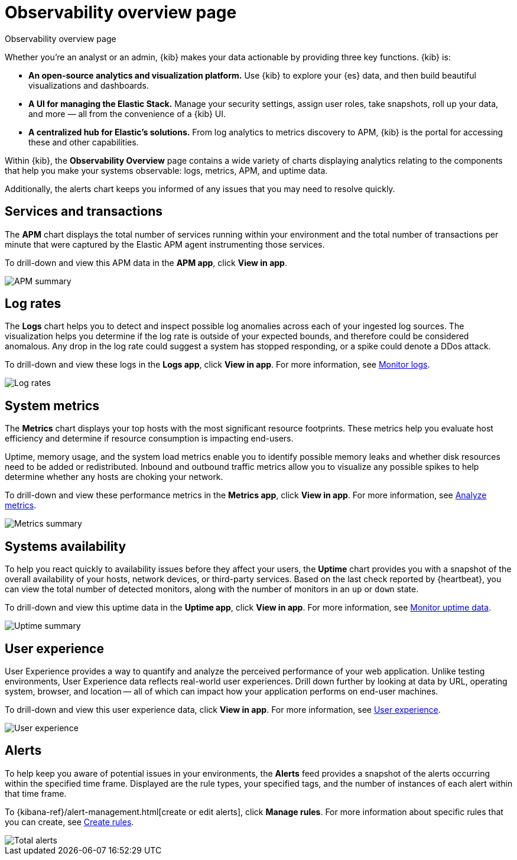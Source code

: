 [[observability-ui]]
[role="xpack"]
= Observability overview page

++++
<titleabbrev>Observability overview page</titleabbrev>
++++

Whether you’re an analyst or an admin, {kib} makes your data actionable by providing
three key functions. {kib} is:

* **An open-source analytics and visualization platform.**
Use {kib} to explore your {es} data, and then build beautiful visualizations and dashboards.

* **A UI for managing the Elastic Stack.**
Manage your security settings, assign user roles, take snapshots, roll up your data,
and more &mdash; all from the convenience of a {kib} UI.

* **A centralized hub for Elastic's solutions.** From log analytics to
metrics discovery to APM, {kib} is the portal for accessing these and other capabilities.

Within {kib}, the *Observability Overview* page contains a wide variety of charts
displaying analytics relating to the components that help you make your systems
observable: logs, metrics, APM, and uptime data.

Additionally, the alerts chart keeps you informed of any issues that you may need
to resolve quickly.

[float]
[[view-services-and-transactions]]
== Services and transactions

The *APM* chart displays the total number of services running within your environment
and the total number of transactions per minute that were captured by the Elastic APM
agent instrumenting those services.

To drill-down and view this APM data in the *APM app*, click *View in app*.

//TODO: what are the specific metric fields?

[role="screenshot"]
image::images/apm.png[APM summary]

[float]
[[view-log-rates]]
== Log rates

The *Logs* chart helps you to detect and inspect possible log anomalies across each of
your ingested log sources. The visualization helps you determine if the log rate is outside
of your expected bounds, and therefore could be considered anomalous. Any drop in the log
rate could suggest a system has stopped responding, or a spike could denote a DDos attack.

To drill-down and view these logs in the *Logs app*, click *View in app*. For more information,
see <<monitor-logs,Monitor logs>>.

//TODO: what are the specific metric fields?

[role="screenshot"]
image::images/log-rate.png[Log rates]

[float]
[[view-system-metrics]]
== System metrics

The *Metrics* chart displays your top hosts with the most significant
resource footprints. These metrics help you evaluate host efficiency and determine if
resource consumption is impacting end-users.

Uptime, memory usage, and the system load metrics enable you to identify
possible memory leaks and whether disk resources need to be added or redistributed. Inbound and
outbound traffic metrics allow you to visualize any possible spikes to help determine whether
any hosts are choking your network.

To drill-down and view these performance metrics in the *Metrics app*, click *View in app*.
For more information, see <<analyze-metrics,Analyze metrics>>.

//TODO: what are the specific metric fields?

[role="screenshot"]
image::images/metrics-summary.png[Metrics summary]

[float]
[[view-systems-availability]]
== Systems availability

To help you react quickly to availability issues before they affect your users, the *Uptime*
chart provides you with a snapshot of the overall availability of your hosts, network devices, or third-party
services. Based on the last check reported by {heartbeat}, you can view the total number of detected monitors,
along with the number of monitors in an `up` or `down` state.

To drill-down and view this uptime data in the *Uptime app*, click *View in app*.
For more information, see <<monitor-uptime,Monitor uptime data>>.

//TODO: what are the specific metric fields?

[role="screenshot"]
image::images/uptime-summary.png[Uptime summary]

[float]
[[view-user-experience]]
== User experience

User Experience provides a way to quantify and analyze the perceived performance of your web application.
Unlike testing environments, User Experience data reflects real-world user experiences.
Drill down further by looking at data by URL, operating system, browser, and location —
all of which can impact how your application performs on end-user machines.

To drill-down and view this user experience data, click *View in app*.
For more information, see <<user-experience,User experience>>.

[role="screenshot"]
image::images/obs-overview-ue.png[User experience]

[float]
[[view-alerts]]
== Alerts

To help keep you aware of potential issues in your environments, the *Alerts* feed
provides a snapshot of the alerts occurring within the specified time frame. Displayed are the
rule types, your specified tags, and the number of instances of each alert within that time frame.

To {kibana-ref}/alert-management.html[create or edit alerts], click *Manage rules*. For more
information about specific rules that you can create, see <<create-alerts,Create rules>>.

[role="screenshot"]
image::images/alerts-activity.png[Total alerts]
